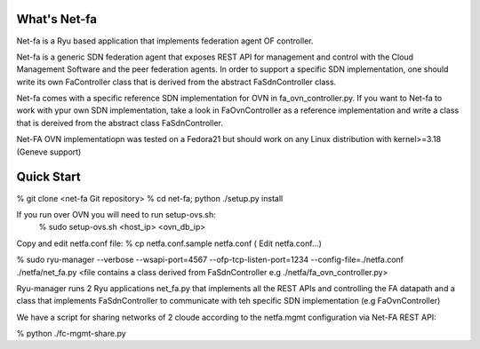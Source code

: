 What's Net-fa
=============
Net-fa is a Ryu based application that implements federation agent OF
controller.

Net-fa is a generic SDN federation agent that exposes REST API for management
and control with the Cloud Management Software and the peer federation agents.
In order to support a specific SDN implementation, one should write its own 
FaController class that is derived from the abstract FaSdnController class.

Net-fa comes with a specific reference SDN implementation for OVN in 
fa_ovn_controller.py.
If you want to Net-fa to work with ypur own SDN implementation, take a look
in FaOvnController as a reference implementation and write a class that is
dereived from the abstract class FaSdnController.

Net-FA OVN implementatiopn was tested on a Fedora21 but should work on any
Linux distribution with kernel>=3.18 (Geneve support)

Quick Start
===========
% git clone <net-fa Git repository>
% cd net-fa; python ./setup.py install

If you run over OVN you will need to run setup-ovs.sh:
    % sudo setup-ovs.sh <host_ip> <ovn_db_ip>

Copy and edit netfa.conf file:
% cp netfa.conf.sample netfa.conf
( Edit netfa.conf...)

% sudo ryu-manager --verbose --wsapi-port=4567 --ofp-tcp-listen-port=1234 --config-file=./netfa.conf ./netfa/net_fa.py <file contains a class derived from FaSdnController e.g ./netfa/fa_ovn_controller.py>

Ryu-manager runs 2 Ryu applications net_fa.py that implements all the REST 
APIs and controlling the FA datapath and a class that implements 
FaSdnController to communicate with teh specific SDN implementation 
(e.g FaOvnController)

We have a script for sharing networks of 2 cloude according to the netfa.mgmt 
configuration via Net-FA REST API:

% python ./fc-mgmt-share.py
